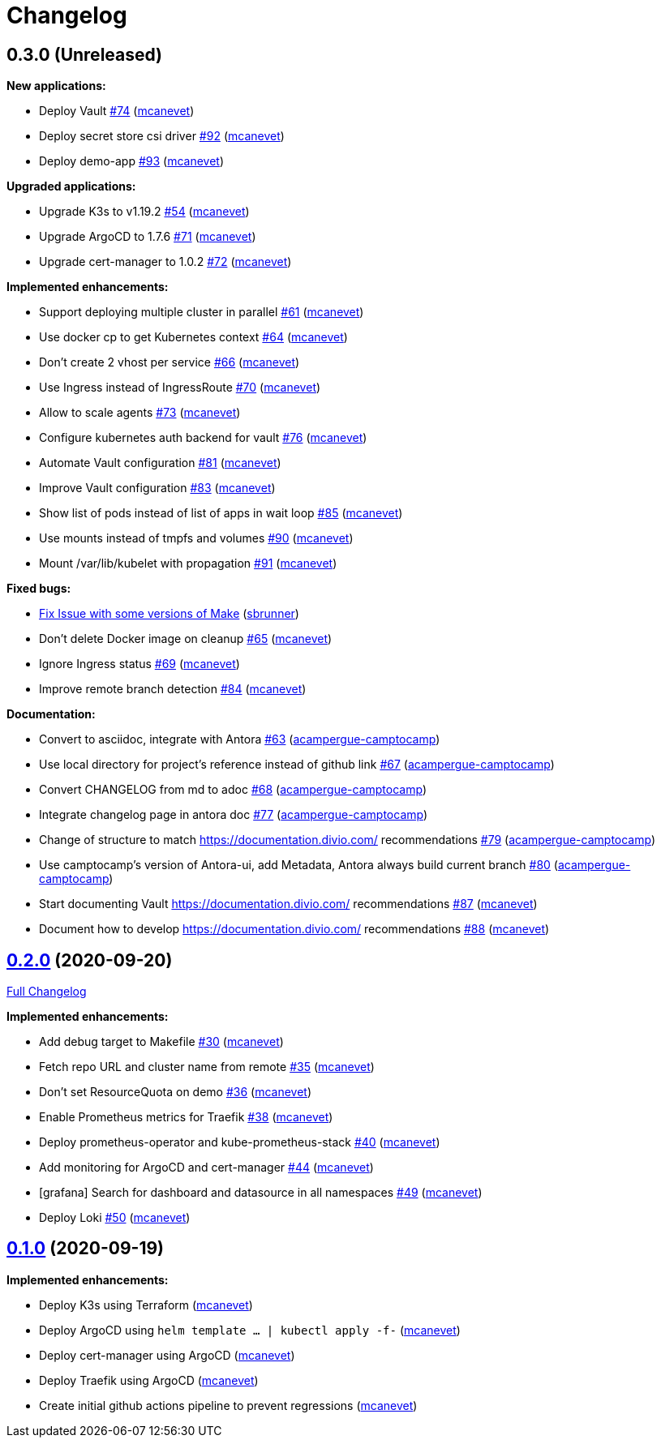 = Changelog

== 0.3.0 (Unreleased)

*New applications:*

* Deploy Vault https://github.com/camptocamp/k8s-demo/pull/74[#74] (https://github.com/mcanevet[mcanevet])
* Deploy secret store csi driver https://github.com/camptocamp/k8s-demo/pull/92[#92] (https://github.com/mcanevet[mcanevet])
* Deploy demo-app https://github.com/camptocamp/k8s-demo/pull/93[#93] (https://github.com/mcanevet[mcanevet])

*Upgraded applications:*

* Upgrade K3s to v1.19.2 https://github.com/camptocamp/k8s-demo/pull/54[#54] (https://github.com/mcanevet[mcanevet])
* Upgrade ArgoCD to 1.7.6 https://github.com/camptocamp/k8s-demo/pull/71[#71] (https://github.com/mcanevet[mcanevet])
* Upgrade cert-manager to 1.0.2 https://github.com/camptocamp/k8s-demo/pull/72[#72] (https://github.com/mcanevet[mcanevet])

*Implemented enhancements:*

* Support deploying multiple cluster in parallel https://github.com/camptocamp/k8s-demo/pull/61[#61] (https://github.com/mcanevet[mcanevet])
* Use docker cp to get Kubernetes context https://github.com/camptocamp/k8s-demo/pull/64[#64] (https://github.com/mcanevet[mcanevet])
* Don’t create 2 vhost per service https://github.com/camptocamp/k8s-demo/pull/66[#66] (https://github.com/mcanevet[mcanevet])
* Use Ingress instead of IngressRoute https://github.com/camptocamp/k8s-demo/pull/70[#70] (https://github.com/mcanevet[mcanevet])
* Allow to scale agents https://github.com/camptocamp/k8s-demo/pull/73[#73] (https://github.com/mcanevet[mcanevet])
* Configure kubernetes auth backend for vault https://github.com/camptocamp/k8s-demo/pull/76[#76] (https://github.com/mcanevet[mcanevet])
* Automate Vault configuration https://github.com/camptocamp/k8s-demo/pull/81[#81] (https://github.com/mcanevet[mcanevet])
* Improve Vault configuration https://github.com/camptocamp/k8s-demo/pull/83[#83] (https://github.com/mcanevet[mcanevet])
* Show list of pods instead of list of apps in wait loop https://github.com/camptocamp/k8s-demo/pull/85[#85] (https://github.com/mcanevet[mcanevet])
* Use mounts instead of tmpfs and volumes https://github.com/camptocamp/k8s-demo/pull/90[#90] (https://github.com/mcanevet[mcanevet])
* Mount /var/lib/kubelet with propagation https://github.com/camptocamp/k8s-demo/pull/91[#91] (https://github.com/mcanevet[mcanevet])

*Fixed bugs:*

* https://github.com/camptocamp/k8s-demo/commit/1a1d0a02343b80e7aa81e8a746c8037c25531839[Fix Issue with some versions of Make] (https://github.com/sbrunner[sbrunner])
* Don’t delete Docker image on cleanup https://github.com/camptocamp/k8s-demo/pull/65[#65] (https://github.com/mcanevet[mcanevet])
* Ignore Ingress status https://github.com/camptocamp/k8s-demo/pull/69[#69] (https://github.com/mcanevet[mcanevet])
* Improve remote branch detection https://github.com/camptocamp/k8s-demo/pull/84[#84] (https://github.com/mcanevet[mcanevet])

*Documentation:*

* Convert to asciidoc, integrate with Antora https://github.com/camptocamp/k8s-demo/pull/63[#63] (https://github.com/acampergue-camptocamp[acampergue-camptocamp])
* Use local directory for project's reference instead of github link https://github.com/camptocamp/k8s-demo/pull/67[#67] (https://github.com/acampergue-camptocamp[acampergue-camptocamp])
* Convert CHANGELOG from md to adoc https://github.com/camptocamp/k8s-demo/pull/68[#68] (https://github.com/acampergue-camptocamp[acampergue-camptocamp])
* Integrate changelog page in antora doc https://github.com/camptocamp/k8s-demo/pull/77[#77] (https://github.com/acampergue-camptocamp[acampergue-camptocamp])
* Change of structure to match https://documentation.divio.com/ recommendations https://github.com/camptocamp/k8s-demo/pull/79[#79] (https://github.com/acampergue-camptocamp[acampergue-camptocamp])
* Use camptocamp's version of Antora-ui, add Metadata, Antora always build current branch https://github.com/camptocamp/k8s-demo/pull/80[#80] (https://github.com/acampergue-camptocamp[acampergue-camptocamp])
* Start documenting Vault https://documentation.divio.com/ recommendations https://github.com/camptocamp/k8s-demo/pull/87[#87] (https://github.com/mcanevet[mcanevet])
* Document how to develop https://documentation.divio.com/ recommendations https://github.com/camptocamp/k8s-demo/pull/88[#88] (https://github.com/mcanevet[mcanevet])

== https://github.com/camptocamp/k8s-demo/tree/0.2.0[0.2.0] (2020-09-20)

https://github.com/camptocamp/k8s-demo/compare/0.1.0...0.2.0[Full Changelog]

*Implemented enhancements:*

* Add debug target to Makefile https://github.com/camptocamp/k8s-demo/pull/30[#30] (https://github.com/mcanevet[mcanevet])
* Fetch repo URL and cluster name from remote https://github.com/camptocamp/k8s-demo/pull/35[#35] (https://github.com/mcanevet[mcanevet])
* Don’t set ResourceQuota on demo https://github.com/camptocamp/k8s-demo/pull/36[#36] (https://github.com/mcanevet[mcanevet])
* Enable Prometheus metrics for Traefik https://github.com/camptocamp/k8s-demo/pull/38[#38] (https://github.com/mcanevet[mcanevet])
* Deploy prometheus-operator and kube-prometheus-stack https://github.com/camptocamp/k8s-demo/pull/40[#40] (https://github.com/mcanevet[mcanevet])
* Add monitoring for ArgoCD and cert-manager https://github.com/camptocamp/k8s-demo/pull/44[#44] (https://github.com/mcanevet[mcanevet])
* [grafana] Search for dashboard and datasource in all namespaces https://github.com/camptocamp/k8s-demo/pull/49[#49] (https://github.com/mcanevet[mcanevet])
* Deploy Loki https://github.com/camptocamp/k8s-demo/pull/50[#50] (https://github.com/mcanevet[mcanevet])

== https://github.com/camptocamp/k8s-demo/tree/0.1.0[0.1.0] (2020-09-19)

*Implemented enhancements:*

* Deploy K3s using Terraform (https://github.com/mcanevet[mcanevet])
* Deploy ArgoCD using `helm template ... | kubectl apply -f-` (https://github.com/mcanevet[mcanevet])
* Deploy cert-manager using ArgoCD (https://github.com/mcanevet[mcanevet])
* Deploy Traefik using ArgoCD (https://github.com/mcanevet[mcanevet])
* Create initial github actions pipeline to prevent regressions (https://github.com/mcanevet[mcanevet])
